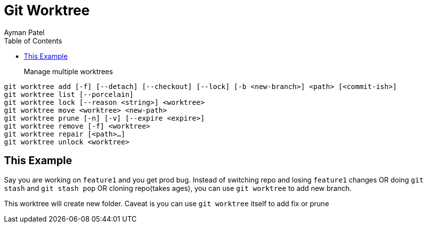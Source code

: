 = Git Worktree
Ayman Patel
:toc:
:icons: font

> Manage multiple worktrees


```shell
git worktree add [-f] [--detach] [--checkout] [--lock] [-b <new-branch>] <path> [<commit-ish>]
git worktree list [--porcelain]
git worktree lock [--reason <string>] <worktree>
git worktree move <worktree> <new-path>
git worktree prune [-n] [-v] [--expire <expire>]
git worktree remove [-f] <worktree>
git worktree repair [<path>…​]
git worktree unlock <worktree>
```

== This Example

Say you are working on `feature1` and you get prod bug. Instead of switching repo and losing `feature1` changes OR doing `git stash` and `git stash pop` OR cloning repo(takes ages), you can use `git worktree` to add new branch.

This worktree will create new folder. Caveat is you can use `git worktree`  itself to add fix or prune 
 
